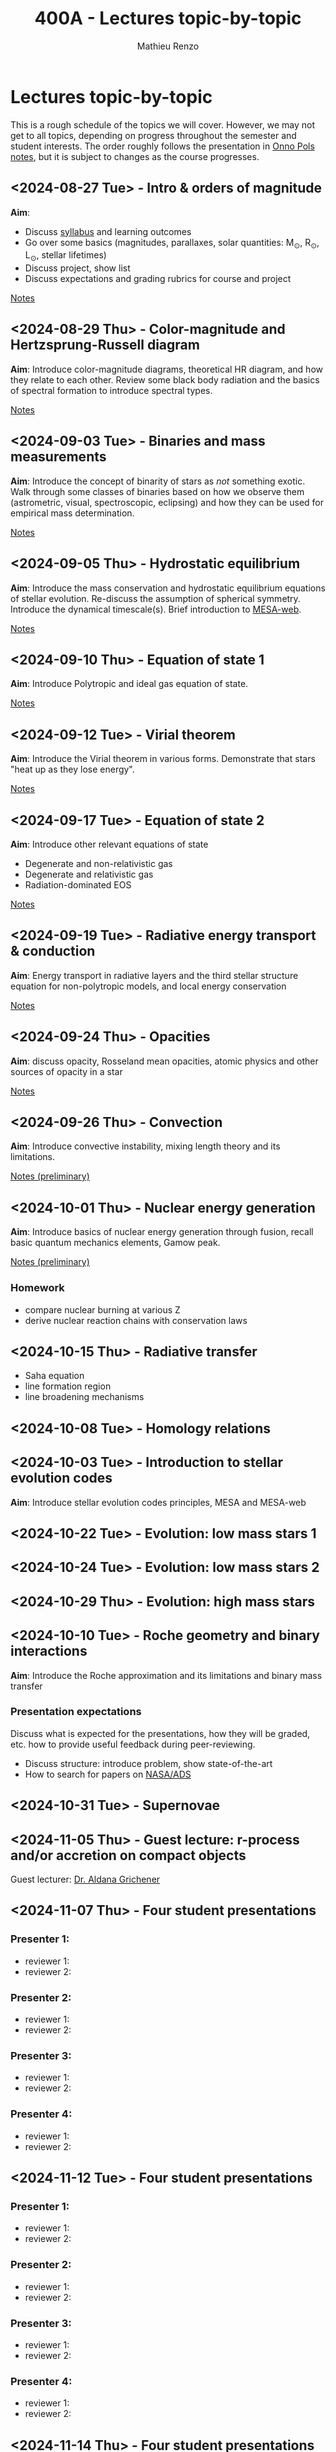 #+Title: 400A - Lectures topic-by-topic
#+author: Mathieu Renzo
#+email: mrenzo@arizona.edu
#+options: title:nil

* Lectures topic-by-topic
This is a rough schedule of the topics we will cover. However, we may
not get to all topics, depending on progress throughout the semester
and student interests. The order roughly follows the presentation in
[[https://www.astro.ru.nl/~onnop/][Onno Pols notes]], but it is subject to changes as the course progresses.

** <2024-08-27 Tue> - Intro & orders of magnitude
*Aim*:
 - Discuss [[./syllabus.org][syllabus]] and learning outcomes
 - Go over some basics (magnitudes, parallaxes, solar quantities: M_{\odot}, R_{\odot}, L_{\odot}, stellar lifetimes)
 - Discuss project, show list
 - Discuss expectations and grading rubrics for course and project

[[./notes-lecture-Intro.org][Notes]]

** <2024-08-29 Thu> - Color-magnitude and Hertzsprung-Russell diagram
*Aim*: Introduce color-magnitude diagrams, theoretical HR diagram, and
how they relate to each other. Review some black body radiation and
the basics of spectral formation to introduce spectral types.

[[./notes-lecture-CMD-HRD.org][Notes]]

** <2024-09-03 Tue> - Binaries and mass measurements
*Aim*: Introduce the concept of binarity of stars as /not/ something
exotic. Walk through some classes of binaries based on how we observe them
(astrometric, visual, spectroscopic, eclipsing) and how they can be
used for empirical mass determination.

[[./notes-lecture-BIN.org][Notes]]

** <2024-09-05 Thu> - Hydrostatic equilibrium
*Aim*: Introduce the mass conservation and hydrostatic equilibrium
equations of stellar evolution. Re-discuss the assumption of spherical
symmetry. Introduce the dynamical timescale(s). Brief introduction to
[[http://user.astro.wisc.edu/~townsend/static.php?ref=mesa-web-submit][MESA-web]].

[[./notes-lecture-HSE.org][Notes]]

** <2024-09-10 Thu> - Equation of state 1
*Aim*: Introduce Polytropic and ideal gas equation of state.

[[./notes-lecture-EOS1.org][Notes]]

** <2024-09-12 Tue> - Virial theorem
*Aim*: Introduce the Virial theorem in various forms. Demonstrate that
stars "heat up as they lose energy".

[[./notes-lecture-VirTheo.org][Notes]]

** <2024-09-17 Tue> - Equation of state 2
*Aim*: Introduce other relevant equations of state
- Degenerate and non-relativistic gas
- Degenerate and relativistic gas
- Radiation-dominated EOS

[[./notes-lecture-EOS2.org][Notes]]

** <2024-09-19 Tue> - Radiative energy transport & conduction
*Aim*: Energy transport in radiative layers and the third stellar
structure equation for non-polytropic models, and local energy
conservation

[[./notes-lecture-ETransport.org][Notes]]

** <2024-09-24 Thu> - Opacities
*Aim*: discuss opacity, Rosseland mean opacities, atomic physics and other
sources of opacity in a star

[[./notes-lecture-kappa.org][Notes]]

** <2024-09-26 Thu> - Convection
*Aim*: Introduce convective instability, mixing length theory and its
limitations.

[[https://www.as.arizona.edu/~mrenzo/materials/Convection.pdf][Notes (preliminary)]]

** <2024-10-01 Thu> - Nuclear energy generation
*Aim*: Introduce basics of nuclear energy generation through fusion,
recall basic quantum mechanics elements, Gamow peak.

[[https://www.as.arizona.edu/~mrenzo/materials/nuclear_reaction_rates.pdf][Notes (preliminary)]]

*** Homework
 - compare nuclear burning at various Z
 - derive nuclear reaction chains with conservation laws

** <2024-10-15 Thu> - Radiative transfer
- Saha equation
- line formation region
- line broadening mechanisms

** <2024-10-08 Tue> - Homology relations

** <2024-10-03 Tue> - Introduction to stellar evolution codes
*Aim*: Introduce stellar evolution codes principles, MESA and MESA-web

** <2024-10-22 Tue> - Evolution: low mass stars 1

** <2024-10-24 Tue> - Evolution: low mass stars 2

** <2024-10-29 Thu> - Evolution: high mass stars

** <2024-10-10 Tue> - Roche geometry and binary interactions
*Aim*: Introduce the Roche approximation and its limitations and binary
 mass transfer

*** Presentation expectations
Discuss what is expected for the presentations, how they will be
graded, etc. how to provide useful feedback during peer-reviewing.

 - Discuss structure: introduce problem, show state-of-the-art
 - How to search for papers on [[https://ui.adsabs.harvard.edu/classic-form][NASA/ADS]]

** <2024-10-31 Tue> - Supernovae

** <2024-11-05 Thu> - *Guest lecture*: r-process and/or accretion on compact objects
Guest lecturer: [[https://sites.google.com/view/aldanagrichener][Dr. Aldana Grichener]]

** <2024-11-07 Thu> - Four student presentations
*** Presenter 1:
- reviewer 1:
- reviewer 2:
*** Presenter 2:
- reviewer 1:
- reviewer 2:
*** Presenter 3:
- reviewer 1:
- reviewer 2:
*** Presenter 4:
- reviewer 1:
- reviewer 2:
** <2024-11-12 Tue> - Four student presentations

*** Presenter 1:
- reviewer 1:
- reviewer 2:
*** Presenter 2:
- reviewer 1:
- reviewer 2:
*** Presenter 3:
- reviewer 1:
- reviewer 2:
*** Presenter 4:
- reviewer 1:
- reviewer 2:

** <2024-11-14 Thu> - Four student presentations

*** Presenter 1:
- reviewer 1:
- reviewer 2:
*** Presenter 2:
- reviewer 1:
- reviewer 2:
*** Presenter 3:
- reviewer 1:
- reviewer 2:
*** Presenter 4:
- reviewer 1:
- reviewer 2:

** <2024-11-19 Tue> - Four student presentations

*** Presenter 1:
- reviewer 1:
- reviewer 2:
*** Presenter 2:
- reviewer 1:
- reviewer 2:
*** Presenter 3:
- reviewer 1:
- reviewer 2:
*** Presenter 4:
- reviewer 1:
- reviewer 2:
** <2024-11-21 Thu> - Four student presentations

*** Presenter 1:
- reviewer 1:
- reviewer 2:
*** Presenter 2:
- reviewer 1:
- reviewer 2:
*** Presenter 3:
- reviewer 1:
- reviewer 2:
*** Presenter 4:
- reviewer 1:
- reviewer 2:

** <2024-11-26 Tue> - Four student presentations

*** Presenter 1:
- reviewer 1:
- reviewer 2:
*** Presenter 2:
- reviewer 1:
- reviewer 2:
*** Presenter 3:
- reviewer 1:
- reviewer 2:
*** Presenter 4:
- reviewer 1:
- reviewer 2:

** <2024-12-03 Thu> - Four student presentations

*** Presenter 1:
- reviewer 1:
- reviewer 2:
*** Presenter 2:
- reviewer 1:
- reviewer 2:
*** Presenter 3:
- reviewer 1:
- reviewer 2:
*** Presenter 4:
- reviewer 1:
- reviewer 2:
** <2024-12-05 Tue> - Four student presentations

*** Presenter 1:
- reviewer 1:
- reviewer 2:
*** Presenter 2:
- reviewer 1:
- reviewer 2:
*** Presenter 3:
- reviewer 1:
- reviewer 2:
*** Presenter 4:
- reviewer 1:
- reviewer 2:
** <2024-12-10 Thu> - One student presentation
 Extra time can be used as backup

*** Presenter 1:
- reviewer 1:
- reviewer 2:
